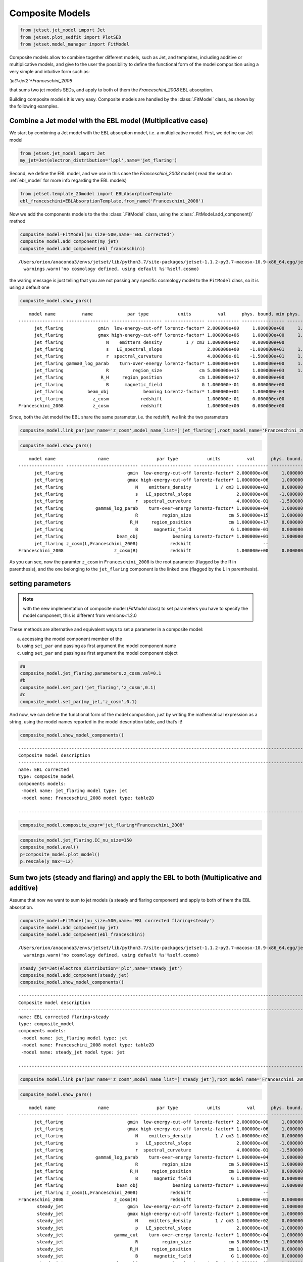 .. _composite_models:

Composite Models
================

.. code:: ipython3

    from jetset.jet_model import Jet
    from jetset.plot_sedfit import PlotSED
    from jetset.model_manager import FitModel


Composite models allow to combine together different models, such as Jet, and templates, including additive or multiplicative models, and give to the user the possibility to define the functional form of the model composition using a very simple and intuitive form such as:

`'jet1+jet2'*Franceschini_2008`

that sums two jet models SEDs, and apply to both of them the `Franceschini_2008` EBL absorption.

Building composite models it is very easy. Composite models are handled by   the :class:`.FitModel` class, as shown by the following examples. 

Combine a Jet model with the EBL model (Multiplicative case)
------------------------------------------------------------

We start by combining a Jet model with the EBL absorption model, i.e. a
multiplicative model. First, we define our Jet model

.. code:: ipython3

    from jetset.jet_model import Jet
    my_jet=Jet(electron_distribution='lppl',name='jet_flaring')

Second, we define the EBL model, and we use in this case the `Franceschini_2008` model ( read the section :ref:`ebl_model`  for more info regarding the EBL models)

.. code:: ipython3

    from jetset.template_2Dmodel import EBLAbsorptionTemplate
    ebl_franceschini=EBLAbsorptionTemplate.from_name('Franceschini_2008')

Now we add the components models to the the :class:`.FitModel` class, using the :class:`.FitModel.add_component()` method 

.. code:: ipython3

    composite_model=FitModel(nu_size=500,name='EBL corrected')
    composite_model.add_component(my_jet)
    composite_model.add_component(ebl_franceschini)



.. parsed-literal::

    /Users/orion/anaconda3/envs/jetset/lib/python3.7/site-packages/jetset-1.1.2-py3.7-macosx-10.9-x86_64.egg/jetset/model_manager.py:160: UserWarning: no cosmology defined, using default FlatLambdaCDM(name="Planck13", H0=67.8 km / (Mpc s), Om0=0.307, Tcmb0=2.725 K, Neff=3.05, m_nu=[0.   0.   0.06] eV, Ob0=0.0483)
      warnings.warn('no cosmology defined, using default %s'%self.cosmo)


the waring message is just telling that you are not passing any specific
cosmology model to the ``FitModel`` class, so it is using a default one

.. code:: ipython3

    composite_model.show_pars()


.. parsed-literal::

        model name          name             par type           units          val      phys. bound. min phys. bound. max  log  frozen
    ----------------- ---------------- ------------------- --------------- ------------ ---------------- ---------------- ----- ------
          jet_flaring             gmin  low-energy-cut-off lorentz-factor* 2.000000e+00     1.000000e+00     1.000000e+09 False  False
          jet_flaring             gmax high-energy-cut-off lorentz-factor* 1.000000e+06     1.000000e+00     1.000000e+15 False  False
          jet_flaring                N    emitters_density         1 / cm3 1.000000e+02     0.000000e+00               -- False  False
          jet_flaring                s   LE_spectral_slope                 2.000000e+00    -1.000000e+01     1.000000e+01 False  False
          jet_flaring                r  spectral_curvature                 4.000000e-01    -1.500000e+01     1.500000e+01 False  False
          jet_flaring gamma0_log_parab    turn-over-energy lorentz-factor* 1.000000e+04     1.000000e+00     1.000000e+09 False  False
          jet_flaring                R         region_size              cm 5.000000e+15     1.000000e+03     1.000000e+30 False  False
          jet_flaring              R_H     region_position              cm 1.000000e+17     0.000000e+00               -- False   True
          jet_flaring                B      magnetic_field               G 1.000000e-01     0.000000e+00               -- False  False
          jet_flaring         beam_obj             beaming Lorentz-factor* 1.000000e+01     1.000000e-04               -- False  False
          jet_flaring           z_cosm            redshift                 1.000000e-01     0.000000e+00               -- False  False
    Franceschini_2008           z_cosm            redshift                 1.000000e+00     0.000000e+00               -- False   True


Since, both the Jet model the EBL share the same parameter, i.e. the
redshift, we link the two parameters

.. code:: ipython3

    composite_model.link_par(par_name='z_cosm',model_name_list=['jet_flaring'],root_model_name='Franceschini_2008')

.. code:: ipython3

    composite_model.show_pars()


.. parsed-literal::

        model name                name                  par type           units          val      phys. bound. min phys. bound. max  log  frozen
    ----------------- --------------------------- ------------------- --------------- ------------ ---------------- ---------------- ----- ------
          jet_flaring                        gmin  low-energy-cut-off lorentz-factor* 2.000000e+00     1.000000e+00     1.000000e+09 False  False
          jet_flaring                        gmax high-energy-cut-off lorentz-factor* 1.000000e+06     1.000000e+00     1.000000e+15 False  False
          jet_flaring                           N    emitters_density         1 / cm3 1.000000e+02     0.000000e+00               -- False  False
          jet_flaring                           s   LE_spectral_slope                 2.000000e+00    -1.000000e+01     1.000000e+01 False  False
          jet_flaring                           r  spectral_curvature                 4.000000e-01    -1.500000e+01     1.500000e+01 False  False
          jet_flaring            gamma0_log_parab    turn-over-energy lorentz-factor* 1.000000e+04     1.000000e+00     1.000000e+09 False  False
          jet_flaring                           R         region_size              cm 5.000000e+15     1.000000e+03     1.000000e+30 False  False
          jet_flaring                         R_H     region_position              cm 1.000000e+17     0.000000e+00               -- False   True
          jet_flaring                           B      magnetic_field               G 1.000000e-01     0.000000e+00               -- False  False
          jet_flaring                    beam_obj             beaming Lorentz-factor* 1.000000e+01     1.000000e-04               -- False  False
          jet_flaring z_cosm(L,Franceschini_2008)            redshift                           --               --               -- False   True
    Franceschini_2008                   z_cosm(R)            redshift                 1.000000e+00     0.000000e+00               -- False   True


As you can see, now the paramter ``z_cosm`` in ``Franceschini_2008`` is
the root parameter (flagged by the R in parenthesis), and the one
belonging to the ``jet_flaring`` component is the linked one (flagged by
the L in parenthesis).

setting parameters
------------------

.. note::
   with the new implementation of composite model  (`FitModel` class) to set parameters you have to specify the model component, this is different from versions<1.2.0

These methods are alternative and equivalent ways to set a parameter in
a composite model:

a) accessing the model component member of the

b) using ``set_par`` and passing as first argument the model component
   name

c) using ``set_par`` and passing as first argument the model component
   object

.. code:: ipython3

    #a
    composite_model.jet_flaring.parameters.z_cosm.val=0.1
    #b
    composite_model.set_par('jet_flaring','z_cosm',0.1)
    #c
    composite_model.set_par(my_jet,'z_cosm',0.1)

And now, we can define the functional form of the model composition,
just by writing the mathematical expression as a string, using the model
names reported in the model description table, and that’s it!

.. code:: ipython3

    composite_model.show_model_components()


.. parsed-literal::

    
    -------------------------------------------------------------------------------------------------------------------
    Composite model description
    -------------------------------------------------------------------------------------------------------------------
    name: EBL corrected  
    type: composite_model  
    components models:
     -model name: jet_flaring model type: jet
     -model name: Franceschini_2008 model type: table2D
    
    -------------------------------------------------------------------------------------------------------------------


.. code:: ipython3

    composite_model.composite_expr='jet_flaring*Franceschini_2008'

.. code:: ipython3

    composite_model.jet_flaring.IC_nu_size=150
    composite_model.eval()
    p=composite_model.plot_model()
    p.rescale(y_max=-12)



.. image:: Composite_model_files/Composite_model_24_0.png


Sum two jets (steady and flaring) and apply the EBL to both (Multiplicative and additive)
-----------------------------------------------------------------------------------------

Assume that now we want to sum to jet models (a steady and flaring
component) and apply to both of them the EBL absorption.

.. code:: ipython3

    composite_model=FitModel(nu_size=500,name='EBL corrected flaring+steady')
    composite_model.add_component(my_jet)
    composite_model.add_component(ebl_franceschini)


.. parsed-literal::

    /Users/orion/anaconda3/envs/jetset/lib/python3.7/site-packages/jetset-1.1.2-py3.7-macosx-10.9-x86_64.egg/jetset/model_manager.py:160: UserWarning: no cosmology defined, using default FlatLambdaCDM(name="Planck13", H0=67.8 km / (Mpc s), Om0=0.307, Tcmb0=2.725 K, Neff=3.05, m_nu=[0.   0.   0.06] eV, Ob0=0.0483)
      warnings.warn('no cosmology defined, using default %s'%self.cosmo)


.. code:: ipython3

    steady_jet=Jet(electron_distribution='plc',name='steady_jet')
    composite_model.add_component(steady_jet)
    composite_model.show_model_components()


.. parsed-literal::

    
    -------------------------------------------------------------------------------------------------------------------
    Composite model description
    -------------------------------------------------------------------------------------------------------------------
    name: EBL corrected flaring+steady  
    type: composite_model  
    components models:
     -model name: jet_flaring model type: jet
     -model name: Franceschini_2008 model type: table2D
     -model name: steady_jet model type: jet
    
    -------------------------------------------------------------------------------------------------------------------


.. code:: ipython3

    composite_model.link_par(par_name='z_cosm',model_name_list=['steady_jet'],root_model_name='Franceschini_2008') 

.. code:: ipython3

    composite_model.show_pars()


.. parsed-literal::

        model name                name                  par type           units          val      phys. bound. min phys. bound. max  log  frozen
    ----------------- --------------------------- ------------------- --------------- ------------ ---------------- ---------------- ----- ------
          jet_flaring                        gmin  low-energy-cut-off lorentz-factor* 2.000000e+00     1.000000e+00     1.000000e+09 False  False
          jet_flaring                        gmax high-energy-cut-off lorentz-factor* 1.000000e+06     1.000000e+00     1.000000e+15 False  False
          jet_flaring                           N    emitters_density         1 / cm3 1.000000e+02     0.000000e+00               -- False  False
          jet_flaring                           s   LE_spectral_slope                 2.000000e+00    -1.000000e+01     1.000000e+01 False  False
          jet_flaring                           r  spectral_curvature                 4.000000e-01    -1.500000e+01     1.500000e+01 False  False
          jet_flaring            gamma0_log_parab    turn-over-energy lorentz-factor* 1.000000e+04     1.000000e+00     1.000000e+09 False  False
          jet_flaring                           R         region_size              cm 5.000000e+15     1.000000e+03     1.000000e+30 False  False
          jet_flaring                         R_H     region_position              cm 1.000000e+17     0.000000e+00               -- False   True
          jet_flaring                           B      magnetic_field               G 1.000000e-01     0.000000e+00               -- False  False
          jet_flaring                    beam_obj             beaming Lorentz-factor* 1.000000e+01     1.000000e-04               -- False  False
          jet_flaring z_cosm(L,Franceschini_2008)            redshift                           --               --               -- False   True
    Franceschini_2008                   z_cosm(R)            redshift                 1.000000e-01     0.000000e+00               -- False   True
           steady_jet                        gmin  low-energy-cut-off lorentz-factor* 2.000000e+00     1.000000e+00     1.000000e+09 False  False
           steady_jet                        gmax high-energy-cut-off lorentz-factor* 1.000000e+06     1.000000e+00     1.000000e+15 False  False
           steady_jet                           N    emitters_density         1 / cm3 1.000000e+02     0.000000e+00               -- False  False
           steady_jet                           p   LE_spectral_slope                 2.000000e+00    -1.000000e+01     1.000000e+01 False  False
           steady_jet                   gamma_cut    turn-over-energy lorentz-factor* 1.000000e+04     1.000000e+00     1.000000e+09 False  False
           steady_jet                           R         region_size              cm 5.000000e+15     1.000000e+03     1.000000e+30 False  False
           steady_jet                         R_H     region_position              cm 1.000000e+17     0.000000e+00               -- False   True
           steady_jet                           B      magnetic_field               G 1.000000e-01     0.000000e+00               -- False  False
           steady_jet                    beam_obj             beaming Lorentz-factor* 1.000000e+01     1.000000e-04               -- False  False
           steady_jet z_cosm(L,Franceschini_2008)            redshift                           --               --               -- False   True


.. code:: ipython3

    composite_model.steady_jet.IC_nu_size=150


.. code:: ipython3

    composite_model.composite_expr=composite_model.composite_expr='(jet_flaring + steady_jet) * Franceschini_2008'

.. code:: ipython3

    composite_model.eval()
    p=composite_model.plot_model()
    p.rescale(y_max=-12)



.. image:: Composite_model_files/Composite_model_33_0.png


.. code:: ipython3

    help(composite_model.get_par_by_name)


.. parsed-literal::

    Help on method get_par_by_name in module jetset.base_model:
    
    get_par_by_name(par_name) method of jetset.model_manager.FitModel instance
        get parameter by type
    


